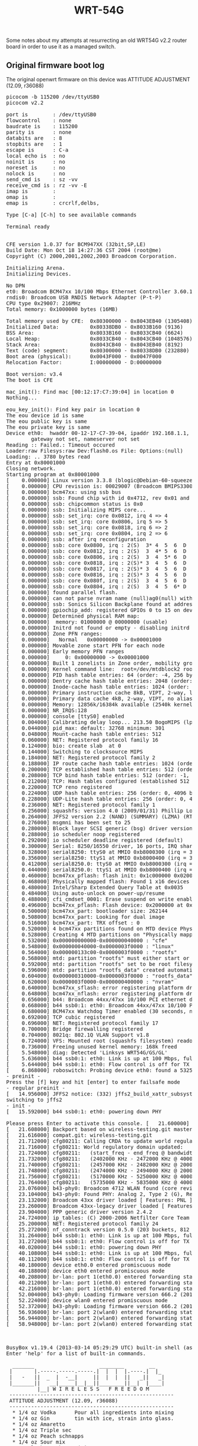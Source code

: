 #+TITLE: WRT-54G
#+LANGUAGE: en
#+CREATOR: Emacs 25.2.2 (Org mode 9.1.13)

#+BEGIN_EXPORT html
<base href="wrt-54g/"/>
#+END_EXPORT

Some notes about my attempts at resurrecting an old WRT54G v2.2 router board in order to use it as a managed switch.

** Original firmware boot log

The original openwrt firmware on this device was ATTITUDE ADJUSTMENT (12.09, r36088)

#+BEGIN_EXPORT html
<pre>
picocom -b 115200 /dev/ttyUSB0                                                                     
picocom v2.2

port is        : /dev/ttyUSB0
flowcontrol    : none
baudrate is    : 115200
parity is      : none
databits are   : 8
stopbits are   : 1
escape is      : C-a
local echo is  : no
noinit is      : no
noreset is     : no
nolock is      : no
send_cmd is    : sz -vv
receive_cmd is : rz -vv -E
imap is        : 
omap is        : 
emap is        : crcrlf,delbs,

Type [C-a] [C-h] to see available commands

Terminal ready


CFE version 1.0.37 for BCM947XX (32bit,SP,LE)
Build Date: Mon Oct 18 14:27:36 CST 2004 (root@me)
Copyright (C) 2000,2001,2002,2003 Broadcom Corporation.

Initializing Arena.
Initializing Devices.

No DPN
et0: Broadcom BCM47xx 10/100 Mbps Ethernet Controller 3.60.13.0
rndis0: Broadcom USB RNDIS Network Adapter (P-t-P)
CPU type 0x29007: 216MHz
Total memory: 0x1000000 bytes (16MB)

Total memory used by CFE:  0x80300000 - 0x8043EB40 (1305408)
Initialized Data:          0x80338DB0 - 0x8033B160 (9136)
BSS Area:                  0x8033B160 - 0x8033CB40 (6624)
Local Heap:                0x8033CB40 - 0x8043CB40 (1048576)
Stack Area:                0x8043CB40 - 0x8043EB40 (8192)
Text (code) segment:       0x80300000 - 0x80338DB0 (232880)
Boot area (physical):      0x0043F000 - 0x0047F000
Relocation Factor:         I:00000000 - D:00000000

Boot version: v3.4
The boot is CFE

mac_init(): Find mac [00:12:17:C7:39:04] in location 0
Nothing...

eou_key_init(): Find key pair in location 0
The eou device id is same
The eou public key is same
The eou private key is same
Device eth0:  hwaddr 00-12-17-C7-39-04, ipaddr 192.168.1.1, mask 255.255.255.0
        gateway not set, nameserver not set
Reading :: Failed.: Timeout occured
Loader:raw Filesys:raw Dev:flash0.os File: Options:(null)
Loading: .. 3780 bytes read
Entry at 0x80001000
Closing network.
Starting program at 0x80001000
[    0.000000] Linux version 3.3.8 (blogic@Debian-60-squeeze-64-minimal) (gcc version 4.6.3 20120201 (prerelease) (Linaro GCC 4.6-2012.02) ) #1 Sat Mar 23 16:01:31 UTC 2013
[    0.000000] CPU revision is: 00029007 (Broadcom BMIPS3300)
[    0.000000] bcm47xx: using ssb bus
[    0.000000] ssb: Found chip with id 0x4712, rev 0x01 and package 0x02
[    0.000000] ssb: chipcommon status is 0x0
[    0.000000] ssb: Initializing MIPS core...
[    0.000000] ssb: set_irq: core 0x0812, irq 4 => 4
[    0.000000] ssb: set_irq: core 0x0806, irq 5 => 5
[    0.000000] ssb: set_irq: core 0x0818, irq 6 => 2
[    0.000000] ssb: set_irq: core 0x0804, irq 2 => 6
[    0.000000] ssb: after irq reconfiguration
[    0.000000] ssb: core 0x0800, irq : 2(S)  3* 4  5  6  D  I 
[    0.000000] ssb: core 0x0812, irq : 2(S)  3  4* 5  6  D  I 
[    0.000000] ssb: core 0x0806, irq : 2(S)  3  4  5* 6  D  I 
[    0.000000] ssb: core 0x0818, irq : 2(S)* 3  4  5  6  D  I 
[    0.000000] ssb: core 0x0817, irq : 2(S)* 3  4  5  6  D  I 
[    0.000000] ssb: core 0x0816, irq : 2(S)* 3  4  5  6  D  I 
[    0.000000] ssb: core 0x080f, irq : 2(S)  3  4  5  6  D  I*
[    0.000000] ssb: core 0x0804, irq : 2(S)  3  4  5  6* D  I 
[    0.000000] found parallel flash.
[    0.000000] can not parse nvram name (null)ag0(null) with value 255 got -34
[    0.000000] ssb: Sonics Silicon Backplane found at address 0x18000000
[    0.000000] gpiochip_add: registered GPIOs 0 to 15 on device: bcm47xx
[    0.000000] Determined physical RAM map:
[    0.000000]  memory: 01000000 @ 00000000 (usable)
[    0.000000] Initrd not found or empty - disabling initrd
[    0.000000] Zone PFN ranges:
[    0.000000]   Normal   0x00000000 -> 0x00001000
[    0.000000] Movable zone start PFN for each node
[    0.000000] Early memory PFN ranges
[    0.000000]     0: 0x00000000 -> 0x00001000
[    0.000000] Built 1 zonelists in Zone order, mobility grouping off.  Total pages: 4064
[    0.000000] Kernel command line:  root=/dev/mtdblock2 rootfstype=squashfs,jffs2 noinitrd console=ttyS0,115200
[    0.000000] PID hash table entries: 64 (order: -4, 256 bytes)
[    0.000000] Dentry cache hash table entries: 2048 (order: 1, 8192 bytes)
[    0.000000] Inode-cache hash table entries: 1024 (order: 0, 4096 bytes)
[    0.000000] Primary instruction cache 8kB, VIPT, 2-way, linesize 16 bytes.
[    0.000000] Primary data cache 4kB, 2-way, VIPT, no aliases, linesize 16 bytes
[    0.000000] Memory: 12856k/16384k available (2540k kernel code, 3528k reserved, 379k data, 168k init, 0k highmem)
[    0.000000] NR_IRQS:128
[    0.000000] console [ttyS0] enabled
[    0.004000] Calibrating delay loop... 213.50 BogoMIPS (lpj=427008)
[    0.044000] pid_max: default: 32768 minimum: 301
[    0.048000] Mount-cache hash table entries: 512
[    0.060000] NET: Registered protocol family 16
[    0.124000] bio: create slab <bio-0> at 0
[    0.144000] Switching to clocksource MIPS
[    0.184000] NET: Registered protocol family 2
[    0.188000] IP route cache hash table entries: 1024 (order: 0, 4096 bytes)
[    0.200000] TCP established hash table entries: 512 (order: 0, 4096 bytes)
[    0.208000] TCP bind hash table entries: 512 (order: -1, 2048 bytes)
[    0.212000] TCP: Hash tables configured (established 512 bind 512)
[    0.220000] TCP reno registered
[    0.224000] UDP hash table entries: 256 (order: 0, 4096 bytes)
[    0.228000] UDP-Lite hash table entries: 256 (order: 0, 4096 bytes)
[    0.236000] NET: Registered protocol family 1
[    0.256000] squashfs: version 4.0 (2009/01/31) Phillip Lougher
[    0.264000] JFFS2 version 2.2 (NAND) (SUMMARY) (LZMA) (RTIME) (CMODE_PRIORITY) (c) 2001-2006 Red Hat, Inc.
[    0.276000] msgmni has been set to 25
[    0.280000] Block layer SCSI generic (bsg) driver version 0.4 loaded (major 254)
[    0.288000] io scheduler noop registered
[    0.292000] io scheduler deadline registered (default)
[    0.300000] Serial: 8250/16550 driver, 16 ports, IRQ sharing enabled
[    0.328000] serial8250: ttyS0 at MMIO 0xb8000300 (irq = 3) is a 16550A
[    0.356000] serial8250: ttyS1 at MMIO 0xb8000400 (irq = 3) is a 16550A
[    0.412000] serial8250.0: ttyS0 at MMIO 0xb8000300 (irq = 3) is a 16550A
[    0.444000] serial8250.0: ttyS1 at MMIO 0xb8000400 (irq = 3) is a 16550A
[    0.460000] bcm47xx_pflash: flash init: 0x1c000000 0x02000000
[    0.468000] Physically mapped flash: Found 1 x16 devices at 0x0 in 16-bit bank. Manufacturer ID 0x000089 Chip ID 0x0088c5
[    0.480000] Intel/Sharp Extended Query Table at 0x0035
[    0.484000] Using auto-unlock on power-up/resume
[    0.488000] cfi_cmdset_0001: Erase suspend on write enabled
[    0.496000] bcm47xx_pflash: Flash device: 0x2000000 at 0x1fc00000
[    0.500000] bcm47xx_part: bootloader size: 262144
[    0.508000] bcm47xx_part: Looking for dual image
[    0.516000] bcm47xx_part: TRX offset : 0
[    0.520000] 4 bcm47xx partitions found on MTD device Physically mapped flash
[    0.528000] Creating 4 MTD partitions on "Physically mapped flash":
[    0.532000] 0x000000000000-0x000000040000 : "cfe"
[    0.548000] 0x000000040000-0x0000003f0000 : "linux"
[    0.564000] 0x000000133c00-0x0000003f0000 : "rootfs"
[    0.568000] mtd: partition "rootfs" must either start or end on erase block boundary or be smaller than an erase block -- forcing read-only
[    0.592000] mtd: partition "rootfs" set to be root filesystem
[    0.596000] mtd: partition "rootfs_data" created automatically, ofs=310000, len=E0000 
[    0.604000] 0x000000310000-0x0000003f0000 : "rootfs_data"
[    0.620000] 0x0000003f0000-0x000000400000 : "nvram"
[    0.640000] bcm47xx_sflash: error registering platform driver: -19
[    0.648000] bcm47xx_nflash: error registering platform driver: -19
[    0.656000] b44: Broadcom 44xx/47xx 10/100 PCI ethernet driver version 2.0
[    0.668000] b44 ssb0:1: eth0: Broadcom 44xx/47xx 10/100 PCI ethernet driver 00:12:17:c7:39:04
[    0.680000] BCM47xx Watchdog Timer enabled (30 seconds, nowayout)
[    0.692000] TCP cubic registered
[    0.696000] NET: Registered protocol family 17
[    0.700000] Bridge firewalling registered
[    0.704000] 8021q: 802.1Q VLAN Support v1.8
[    0.724000] VFS: Mounted root (squashfs filesystem) readonly on device 31:2.
[    0.736000] Freeing unused kernel memory: 168k freed
[    5.548000] diag: Detected 'Linksys WRT54G/GS/GL'
[    5.636000] b44 ssb0:1: eth0: Link is up at 100 Mbps, full duplex
[    5.644000] b44 ssb0:1: eth0: Flow control is off for TX and off for RX
[    6.868000] roboswitch: Probing device eth0: found a 5325! It's a 5350.
- preinit -
Press the [f] key and hit [enter] to enter failsafe mode
- regular preinit -
[   14.956000] JFFS2 notice: (332) jffs2_build_xattr_subsystem: complete building xattr subsystem, 1 of xdatum (0 unchecked, 0 orphan) and 10 of xref (0 dead, 6 orphan) found.
switching to jffs2
- init -
[   15.592000] b44 ssb0:1: eth0: powering down PHY

Please press Enter to activate this console. [   21.600000] Compat-drivers backport release: compat-drivers-2012-09-04-2-gddac993
[   21.608000] Backport based on wireless-testing.git master-2012-09-07
[   21.616000] compat.git: wireless-testing.git
[   21.712000] cfg80211: Calling CRDA to update world regulatory domain
[   21.716000] cfg80211: World regulatory domain updated:
[   21.724000] cfg80211:   (start_freq - end_freq @ bandwidth), (max_antenna_gain, max_eirp)
[   21.732000] cfg80211:   (2402000 KHz - 2472000 KHz @ 40000 KHz), (300 mBi, 2000 mBm)
[   21.740000] cfg80211:   (2457000 KHz - 2482000 KHz @ 20000 KHz), (300 mBi, 2000 mBm)
[   21.748000] cfg80211:   (2474000 KHz - 2494000 KHz @ 20000 KHz), (300 mBi, 2000 mBm)
[   21.756000] cfg80211:   (5170000 KHz - 5250000 KHz @ 40000 KHz), (300 mBi, 2000 mBm)
[   21.764000] cfg80211:   (5735000 KHz - 5835000 KHz @ 40000 KHz), (300 mBi, 2000 mBm)
[   23.076000] b43-phy0: Broadcom 4712 WLAN found (core revision 7)
[   23.104000] b43-phy0: Found PHY: Analog 2, Type 2 (G), Revision 2
[   23.132000] Broadcom 43xx driver loaded [ Features: PNL ]
[   23.260000] Broadcom 43xx-legacy driver loaded [ Features: PLID ]
[   23.904000] PPP generic driver version 2.4.2
[   24.724000] ip_tables: (C) 2000-2006 Netfilter Core Team
[   25.200000] NET: Registered protocol family 24
[   25.272000] nf_conntrack version 0.5.0 (203 buckets, 812 max)
[   31.264000] b44 ssb0:1: eth0: Link is up at 100 Mbps, full duplex
[   31.272000] b44 ssb0:1: eth0: Flow control is off for TX and off for RX
[   40.020000] b44 ssb0:1: eth0: powering down PHY
[   40.108000] b44 ssb0:1: eth0: Link is up at 100 Mbps, full duplex
[   40.112000] b44 ssb0:1: eth0: Flow control is off for TX and off for RX
[   40.180000] device eth0.0 entered promiscuous mode
[   40.188000] device eth0 entered promiscuous mode
[   40.208000] br-lan: port 1(eth0.0) entered forwarding state
[   40.212000] br-lan: port 1(eth0.0) entered forwarding state
[   42.216000] br-lan: port 1(eth0.0) entered forwarding state
[   52.004000] b43-phy0: Loading firmware version 666.2 (2011-02-23 01:15:07)
[   52.224000] device wlan0 entered promiscuous mode
[   52.372000] b43-phy0: Loading firmware version 666.2 (2011-02-23 01:15:07)
[   56.936000] br-lan: port 2(wlan0) entered forwarding state
[   56.944000] br-lan: port 2(wlan0) entered forwarding state
[   58.948000] br-lan: port 2(wlan0) entered forwarding state



BusyBox v1.19.4 (2013-03-14 05:29:29 UTC) built-in shell (ash)
Enter 'help' for a list of built-in commands.

  _______                     ________        __
 |       |.-----.-----.-----.|  |  |  |.----.|  |_
 |   -   ||  _  |  -__|     ||  |  |  ||   _||   _|
 |_______||   __|_____|__|__||________||__|  |____|
          |__| W I R E L E S S   F R E E D O M
 -----------------------------------------------------
 ATTITUDE ADJUSTMENT (12.09, r36088)
 -----------------------------------------------------
  * 1/4 oz Vodka      Pour all ingredients into mixing
  * 1/4 oz Gin        tin with ice, strain into glass.
  * 1/4 oz Amaretto
  * 1/4 oz Triple sec
  * 1/4 oz Peach schnapps
  * 1/4 oz Sour mix
  * 1 splash Cranberry juice
 -----------------------------------------------------
root@lazengann:/# 
</pre>
#+END_EXPORT

** New firmware

I tried to build a new firmware from openwrt trunk, unfortunately the b44 ethernet driver did not work in openwrt stable kernel 4.19.

#+BEGIN_EXPORT html
<pre>
CFE version 1.0.37 for BCM947XX (32bit,SP,LE)
Build Date: Mon Oct 18 14:27:36 CST 2004 (root@me)
Copyright (C) 2000,2001,2002,2003 Broadcom Corporation.

Initializing Arena.
Initializing Devices.

No DPN
et0: Broadcom BCM47xx 10/100 Mbps Ethernet Controller 3.60.13.0
rndis0: Broadcom USB RNDIS Network Adapter (P-t-P)
CPU type 0x29007: 216MHz
Total memory: 0x1000000 bytes (16MB)

Total memory used by CFE:  0x80300000 - 0x8043EB40 (1305408)
Initialized Data:          0x80338DB0 - 0x8033B160 (9136)
BSS Area:                  0x8033B160 - 0x8033CB40 (6624)
Local Heap:                0x8033CB40 - 0x8043CB40 (1048576)
Stack Area:                0x8043CB40 - 0x8043EB40 (8192)
Text (code) segment:       0x80300000 - 0x80338DB0 (232880)
Boot area (physical):      0x0043F000 - 0x0047F000
Relocation Factor:         I:00000000 - D:00000000

Boot version: v3.4
The boot is CFE

mac_init(): Find mac [00:12:17:C7:39:04] in location 0
Nothing...

eou_key_init(): Find key pair in location 0
The eou device id is same
The eou public key is same
The eou private key is same
Device eth0:  hwaddr 00-12-17-C7-39-04, ipaddr 192.168.1.1, mask 255.255.255.0
        gateway not set, nameserver not set
Reading :: Failed.: Timeout occured
Loader:raw Filesys:raw Dev:flash0.os File: Options:(null)
Loading: .. 3816 bytes read
Entry at 0x80001000
Closing network.
Starting program at 0x80001000
[    0.000000] Linux version 4.19.115 (enki@newton) (gcc version 8.4.0 (OpenWrt GCC 8.4.0 r13151-c3a43753b9)) #0 Wed May 6 15:50:31 2020
[    0.000000] CPU0 revision is: 00029007 (Broadcom BMIPS3300)
[    0.000000] bcm47xx: Using ssb bus
[    0.000000] ssb: Found chip with id 0x4712, rev 0x01 and package 0x02
[    0.000000] can not parse nvram name (null)ag0(null) with value 255 got -34
[    0.000000] ssb: Sonics Silicon Backplane found at address 0x18000000
[    0.000000] Determined physical RAM map:
[    0.000000]  memory: 01000000 @ 00000000 (usable)
[    0.000000] Initrd not found or empty - disabling initrd
[    0.000000] Primary instruction cache 8kB, VIPT, 2-way, linesize 16 bytes.
[    0.000000] Primary data cache 4kB, 2-way, VIPT, no aliases, linesize 16 bytes
[    0.000000] Zone ranges:
[    0.000000]   Normal   [mem 0x0000000000000000-0x0000000000ffffff]
[    0.000000] Movable zone start for each node
[    0.000000] Early memory node ranges
[    0.000000]   node   0: [mem 0x0000000000000000-0x0000000000ffffff]
[    0.000000] Initmem setup node 0 [mem 0x0000000000000000-0x0000000000ffffff]
[    0.000000] random: get_random_bytes called from 0x803a16c4 with crng_init=0
[    0.000000] Built 1 zonelists, mobility grouping off.  Total pages: 4064
[    0.000000] Kernel command line:   noinitrd console=ttyS0,115200
[    0.000000] Dentry cache hash table entries: 2048 (order: 1, 8192 bytes)
[    0.000000] Inode-cache hash table entries: 1024 (order: 0, 4096 bytes)
[    0.000000] Memory: 12016K/16384K available (3150K kernel code, 144K rwdata, 412K rodata, 188K init, 263K bss, 4368K reserved, 0K cma-reserved)
[    0.000000] SLUB: HWalign=32, Order=0-3, MinObjects=0, CPUs=1, Nodes=1
[    0.000000] NR_IRQS: 128
[    0.000000] MIPS: machine is Linksys WRT54G/GS/GL
[    0.000000] clocksource: MIPS: mask: 0xffffffff max_cycles: 0xffffffff, max_idle_ns: 17696855987 ns
[    0.000058] sched_clock: 32 bits at 108MHz, resolution 9ns, wraps every 19884107771ns
[    0.000302] Calibrating delay loop... 213.50 BogoMIPS (lpj=427008)
[    0.036636] pid_max: default: 32768 minimum: 301
[    0.038326] Mount-cache hash table entries: 1024 (order: 0, 4096 bytes)
[    0.038532] Mountpoint-cache hash table entries: 1024 (order: 0, 4096 bytes)
[    0.054640] clocksource: jiffies: mask: 0xffffffff max_cycles: 0xffffffff, max_idle_ns: 7645041785100000 ns
[    0.054791] futex hash table entries: 256 (order: -1, 3072 bytes)
[    0.057457] NET: Registered protocol family 16
[    0.192225] clocksource: Switched to clocksource MIPS
[    0.209914] NET: Registered protocol family 2
[    0.213926] tcp_listen_portaddr_hash hash table entries: 512 (order: 0, 4096 bytes)
[    0.214179] TCP established hash table entries: 1024 (order: 0, 4096 bytes)
[    0.214408] TCP bind hash table entries: 1024 (order: 0, 4096 bytes)
[    0.214608] TCP: Hash tables configured (established 1024 bind 1024)
[    0.215742] UDP hash table entries: 256 (order: 0, 4096 bytes)
[    0.215977] UDP-Lite hash table entries: 256 (order: 0, 4096 bytes)
[    0.217614] NET: Registered protocol family 1
[    0.259212] Crashlog allocated RAM at address 0xf00000
[    0.273778] workingset: timestamp_bits=30 max_order=12 bucket_order=0
[    0.331028] squashfs: version 4.0 (2009/01/31) Phillip Lougher
[    0.331128] jffs2: version 2.2 (NAND) (SUMMARY) (LZMA) (RTIME) (CMODE_PRIORITY) (c) 2001-2006 Red Hat, Inc.
[    0.416114] io scheduler noop registered
[    0.416457] io scheduler deadline registered (default)
[    0.417345] Serial: 8250/16550 driver, 2 ports, IRQ sharing enabled
[    0.421656] console [ttyS0] disabled
[    0.442034] serial8250.0: ttyS0 at MMIO 0xb8000300 (irq = 3, base_baud = 3375000) is a 16550A
[    0.787440] console [ttyS0] enabled
[    0.813650] serial8250.0: ttyS1 at MMIO 0xb8000400 (irq = 3, base_baud = 3375000) is a 16550A
[    0.828435] physmap platform flash device: 02000001 at 1c000000
[    0.834819] physmap-flash.0: Found 1 x16 devices at 0x0 in 16-bit bank. Manufacturer ID 0x000089 Chip ID 0x0088c5
[    0.845820] Intel/Sharp Extended Query Table at 0x0035
[    0.851253] Using auto-unlock on power-up/resume
[    0.856140] cfi_cmdset_0001: Erase suspend on write enabled
[    0.865439] 3 bcm47xxpart partitions found on MTD device physmap-flash.0
[    0.872416] Creating 3 MTD partitions on "physmap-flash.0":
[    0.878299] 0x000000000000-0x000000040000 : "boot"
[    0.908939] 0x000000040000-0x0000003f0000 : "firmware"
[    0.921308] 3 trx partitions found on MTD device firmware
[    0.926995] Creating 3 MTD partitions on "firmware":
[    0.932457] 0x00000000001c-0x000000000948 : "loader"
[    0.955953] 0x000000000948-0x000000139800 : "linux"
[    0.974419] 0x000000139800-0x0000003b0000 : "rootfs"
[    0.986041] mtd: device 4 (rootfs) set to be root filesystem
[    0.992060] 1 squashfs-split partitions found on MTD device rootfs
[    0.998568] 0x000000310000-0x0000003b0000 : "rootfs_data"
[    1.022982] 0x0000003f0000-0x000000400000 : "nvram"
[    1.064504] libphy: Fixed MDIO Bus: probed
[    1.070627] bcm47xx-wdt bcm47xx-wdt.0: BCM47xx Watchdog Timer enabled (30 seconds, Software Timer)
[    1.080671] GPIO_WDT: failed to register misc device
[    1.087547] NET: Registered protocol family 17
[    1.092648] 8021q: 802.1Q VLAN Support v1.8
[    1.128993] VFS: Mounted root (squashfs filesystem) readonly on device 31:4.
[    1.140521] Freeing unused kernel memory: 188K
[    1.145242] This architecture does not have kernel memory protection.
[    1.151919] Run /sbin/init as init process
[    1.224375] random: fast init done
failed to find a module named zram
failed to find a module named ext4
[    3.457258] init: Can't open /sys/block/zram0/disksize: No such file or directory
[    3.467139] init: Console is alive
[    3.472076] init: - watchdog -
[    3.503479] kmodloader: loading kernel modules from /etc/modules-boot.d/*
[    3.812923] b44: Broadcom 44xx/47xx 10/100 PCI ethernet driver version 2.0
[    3.820495] b44 ssb0:1: Required 30BIT DMA mask unsupported by the system
[    3.836916] kmodloader: done loading kernel modules from /etc/modules-boot.d/*
[    3.856584] init: - preinit -
[    8.246808] random: jshn: uninitialized urandom read (4 bytes read)
[    8.452113] random: jshn: uninitialized urandom read (4 bytes read)
[    8.633883] random: jshn: uninitialized urandom read (4 bytes read)
Press the [f] key and hit [enter] to enter failsafe mode
Press the [1], [2], [3] or [4] key and hit [enter] to select the debug level
[   14.291547] jffs2_scan_eraseblock(): End of filesystem marker found at 0x10000
[   14.299038] jffs2_build_filesystem(): unlocking the mtd device... 
[   14.299201] done.
[   14.307577] jffs2_build_filesystem(): erasing all blocks after the end marker... 
[   19.306727] done.
[   19.316722] jffs2: notice: (339) jffs2_build_xattr_subsystem: complete building xattr subsystem, 0 of xdatum (0 unchecked, 0 orphan) and 0 of xref (0 dead, 0 orphan) found.
[   19.339087] mount_root: overlay filesystem has not been fully initialized yet
[   19.354104] mount_root: switching to jffs2 overlay
[   19.394181] overlayfs: upper fs does not support tmpfile.
- config restore -
[   20.408026] procd: - early -
[   20.411813] procd: - watchdog -
[   20.993739] procd: cannot set group dialout for /dev/ttyS0 (getgrnam: 0)
[   21.007410] procd: cannot set group dialout for /dev/ttyS1 (getgrnam: 0)
[   21.535586] procd: - watchdog -
[   21.541488] procd: - ubus -
[   21.888519] random: ubusd: uninitialized urandom read (4 bytes read)
[   21.897518] random: ubusd: uninitialized urandom read (4 bytes read)
[   21.904607] random: ubusd: uninitialized urandom read (4 bytes read)
[   21.920625] procd: - init -
Please press Enter to activate this console.
[   26.235424] kmodloader: loading kernel modules from /etc/modules.d/*
[   26.273332] tun: Universal TUN/TAP device driver, 1.6
[   26.338210] kmodloader: done loading kernel modules from /etc/modules.d/*
[   26.685479] urngd: v1.0.2 started.
[   27.700788] random: crng init done
[   27.704489] random: 4 urandom warning(s) missed due to ratelimiting



BusyBox v1.31.1 () built-in shell (ash)

  _______                     ________        __
 |       |.-----.-----.-----.|  |  |  |.----.|  |_
 |   -   ||  _  |  -__|     ||  |  |  ||   _||   _|
 |_______||   __|_____|__|__||________||__|  |____|
          |__| W I R E L E S S   F R E E D O M
 -----------------------------------------------------
 OpenWrt SNAPSHOT, r13151-c3a43753b9
 -----------------------------------------------------
</pre>
#+END_EXPORT

By attempting to load a new image (trx without the device-specific header) I got dropped to the CEF bootloader shell which was
interesting as I've never seen it:

#+BEGIN_EXPORT html
<pre>
CFE version 1.0.37 for BCM947XX (32bit,SP,LE)
Build Date: Mon Oct 18 14:27:36 CST 2004 (root@me)
Copyright (C) 2000,2001,2002,2003 Broadcom Corporation.

Initializing Arena.
Initializing Devices.

No DPN
et0: Broadcom BCM47xx 10/100 Mbps Ethernet Controller 3.60.13.0
rndis0: Broadcom USB RNDIS Network Adapter (P-t-P)
CPU type 0x29007: 216MHz
Total memory: 0x1000000 bytes (16MB)

Total memory used by CFE:  0x80300000 - 0x8043EB40 (1305408)
Initialized Data:          0x80338DB0 - 0x8033B160 (9136)
BSS Area:                  0x8033B160 - 0x8033CB40 (6624)
Local Heap:                0x8033CB40 - 0x8043CB40 (1048576)
Stack Area:                0x8043CB40 - 0x8043EB40 (8192)
Text (code) segment:       0x80300000 - 0x80338DB0 (232880)
Boot area (physical):      0x0043F000 - 0x0047F000
Relocation Factor:         I:00000000 - D:00000000

Boot version: v3.4
The boot is CFE

mac_init(): Find mac [00:12:17:C7:39:04] in location 0
Nothing...

eou_key_init(): Find key pair in location 0
The eou device id is same
The eou public key is same
The eou private key is same
Device eth0:  hwaddr 00-12-17-C7-39-04, ipaddr 192.168.1.1, mask 255.255.255.0
        gateway not set, nameserver not set
Reading :: CODE Pattern is INCORRECT! (W54G)
Failed.: Error
CFE> 
CFE> help
Available commands:

rndis               Broadcom USB RNDIS utility.
et                  Broadcom Ethernet utility.
nvram               NVRAM utility.
reboot              Reboot.
flash               Update a flash memory device
memtest             Test memory.
f                   Fill contents of memory.
e                   Modify contents of memory.
d                   Dump memory.
u                   Disassemble instructions.
autoboot            Automatic system bootstrap.
batch               Load a batch file into memory and execute it
go                  Verify and boot OS image.
boot                Load an executable file into memory and execute it
load                Load an executable file into memory without executing it
save                Save a region of memory to a remote file via TFTP
ping                Ping a remote IP host.
arp                 Display or modify the ARP Table
ifconfig            Configure the Ethernet interface
show devices        Display information about the installed devices.
unsetenv            Delete an environment variable.
printenv            Display the environment variables
setenv              Set an environment variable.
help                Obtain help for CFE commands

For more information about a command, enter 'help command-name'
CFE> show devices
Device Name          Description
-------------------  ---------------------------------------------------------
uart0                NS16550 UART at 0x18000300
uart1                NS16550 UART at 0x18000400
flash0.boot          New CFI flash at 1C000000 offset 00000000 size 256KB
flash0.trx           New CFI flash at 1C000000 offset 00040000 size 1KB
flash0.os            New CFI flash at 1C000000 offset 0004001C size 3808KB
flash0.nvram         New CFI flash at 1C000000 offset 003F8000 size 32KB
flash1.boot          New CFI flash at 1C000000 offset 00000000 size 256KB
flash1.trx           New CFI flash at 1C000000 offset 00040000 size 3808KB
flash1.nvram         New CFI flash at 1C000000 offset 003F8000 size 32KB
flash0               New CFI flash at 1C000000 size 4096KB
eth0                 Broadcom BCM47xx 10/100 Mbps Ethernet Controller
eth1                 Broadcom USB RNDIS Network Adapter (P-t-P)
CFE> printenv
Variable Name        Value
-------------------- --------------------------------------------------
BOOT_CONSOLE         uart0
CFE_VERSION          1.0.37
CFE_BOARDNAME        BCM947XX
CFE_MEMORYSIZE       16
NET_DEVICE           eth0
NET_IPADDR           192.168.1.1
NET_NETMASK          255.255.255.0
NET_GATEWAY          0.0.0.0
NET_NAMESERVER       0.0.0.0
STARTUP              go;
CFE> ifconfig
Device eth0:  hwaddr 00-12-17-C7-39-04, ipaddr 192.168.1.1, mask 255.255.255.0
        gateway not set, nameserver not set
CFE> 
</pre>
#+END_EXPORT

Finally I managed to figure out how to build a proper .bin image by adding a prefix with the device-specific "pattern" using the addpattern tool built by openwrt. I
found the proper command [[http://www.jcomeau.com/blog/build_firmware.sh][here]]. I also enabled the "Use the testing kernel version" option in "Global build settings" which was linux-5.14. The final image size was
3412000 bytes which is only a bit shorter than 3866624 bytes available in the 4 MB flash.

#+BEGIN_EXPORT html
<pre>
➜  openwrt git:(master) build_dir/host/firmware-utils/bin/addpattern -i bin/targets/bcm47xx/generic/openwrt-bcm47xx-generic-standard-squashfs.trx -o bin/targets/bcm47xx/generic/openwrt-bcm47xx-generic-linksys-wrt54g-squashfs.bin -p W54G -2
mjn3's addpattern replacement - v0.81
writing firmware v3.37.2 on 20/5/11 (y/m/d)
</pre>
#+END_EXPORT

This resulted in the image being properly detected and flashed:

#+BEGIN_EXPORT html
<pre>
CFE version 1.0.37 for BCM947XX (32bit,SP,LE)
Build Date: Mon Oct 18 14:27:36 CST 2004 (root@me)
Copyright (C) 2000,2001,2002,2003 Broadcom Corporation.

Initializing Arena.
Initializing Devices.

No DPN
et0: Broadcom BCM47xx 10/100 Mbps Ethernet Controller 3.60.13.0
rndis0: Broadcom USB RNDIS Network Adapter (P-t-P)
CPU type 0x29007: 216MHz
Total memory: 0x1000000 bytes (16MB)

Total memory used by CFE:  0x80300000 - 0x8043EB40 (1305408)
Initialized Data:          0x80338DB0 - 0x8033B160 (9136)
BSS Area:                  0x8033B160 - 0x8033CB40 (6624)
Local Heap:                0x8033CB40 - 0x8043CB40 (1048576)
Stack Area:                0x8043CB40 - 0x8043EB40 (8192)
Text (code) segment:       0x80300000 - 0x80338DB0 (232880)
Boot area (physical):      0x0043F000 - 0x0047F000
Relocation Factor:         I:00000000 - D:00000000

Boot version: v3.4
The boot is CFE

mac_init(): Find mac [00:12:17:C7:39:04] in location 0
Nothing...

eou_key_init(): Find key pair in location 0
The eou device id is same
The eou public key is same
The eou private key is same
Device eth0:  hwaddr 00-12-17-C7-39-04, ipaddr 192.168.1.1, mask 255.255.255.0
        gateway not set, nameserver not set
Reading :: CODE Pattern is CORRECT!
upgrade_ver[v3.37.2] upgrade_ver[33702] 4712_ver[15000]
Done. 3412000 bytes read
fname=flash1.trx 
CODE Pattern is correct! (W54G)
Programming...done. 3411968 bytes written
Loader:raw Filesys:raw Dev:flash0.os File: Options:(null)
Loading: .. 3816 bytes read
Entry at 0x80001000
Closing network.
Starting program at 0x80001000
[    0.000000] Linux version 5.4.38 (enki@newton) (gcc version 8.4.0 (OpenWrt GCC 8.4.0 r13151-c3a43753b9)) #0 Wed May 6 15:50:31 2020
[    0.000000] CPU0 revision is: 00029007 (Broadcom BMIPS3300)
[    0.000000] bcm47xx: Using ssb bus
[    0.000000] ssb: Found chip with id 0x4712, rev 0x01 and package 0x02
[    0.000000] can not parse nvram name (null)ag0(null) with value 255 got -34
[    0.000000] ssb: Sonics Silicon Backplane found at address 0x18000000
[    0.000000] Initrd not found or empty - disabling initrd
[    0.000000] Primary instruction cache 8kB, VIPT, 2-way, linesize 16 bytes.
[    0.000000] Primary data cache 4kB, 2-way, VIPT, no aliases, linesize 16 bytes
[    0.000000] Zone ranges:
[    0.000000]   Normal   [mem 0x0000000000000000-0x0000000000ffffff]
[    0.000000] Movable zone start for each node
[    0.000000] Early memory node ranges
[    0.000000]   node   0: [mem 0x0000000000000000-0x0000000000ffffff]
[    0.000000] Initmem setup node 0 [mem 0x0000000000000000-0x0000000000ffffff]
[    0.000000] Built 1 zonelists, mobility grouping off.  Total pages: 4064
[    0.000000] Kernel command line:   noinitrd console=ttyS0,115200
[    0.000000] Dentry cache hash table entries: 2048 (order: 1, 8192 bytes, linear)
[    0.000000] Inode-cache hash table entries: 1024 (order: 0, 4096 bytes, linear)
[    0.000000] mem auto-init: stack:off, heap alloc:off, heap free:off
[    0.000000] Memory: 12428K/16384K available (2933K kernel code, 138K rwdata, 296K rodata, 144K init, 253K bss, 3956K reserved, 0K cma-reserved)
[    0.000000] SLUB: HWalign=32, Order=0-3, MinObjects=0, CPUs=1, Nodes=1
[    0.000000] NR_IRQS: 128
[    0.000000] MIPS: machine is Linksys WRT54G/GS/GL
[    0.000000] random: get_random_bytes called from 0x8034c9b4 with crng_init=0
[    0.000000] clocksource: MIPS: mask: 0xffffffff max_cycles: 0xffffffff, max_idle_ns: 17696855987 ns
[    0.000055] sched_clock: 32 bits at 108MHz, resolution 9ns, wraps every 19884107771ns
[    0.000276] Calibrating delay loop... 213.50 BogoMIPS (lpj=427008)
[    0.036687] pid_max: default: 32768 minimum: 301
[    0.038010] Mount-cache hash table entries: 1024 (order: 0, 4096 bytes, linear)
[    0.038222] Mountpoint-cache hash table entries: 1024 (order: 0, 4096 bytes, linear)
[    0.053703] clocksource: jiffies: mask: 0xffffffff max_cycles: 0xffffffff, max_idle_ns: 7645041785100000 ns
[    0.053860] futex hash table entries: 256 (order: -1, 3072 bytes, linear)
[    0.056346] NET: Registered protocol family 16
[    0.204783] clocksource: Switched to clocksource MIPS
[    0.222937] NET: Registered protocol family 2
[    0.227065] tcp_listen_portaddr_hash hash table entries: 512 (order: 0, 4096 bytes, linear)
[    0.227331] TCP established hash table entries: 1024 (order: 0, 4096 bytes, linear)
[    0.227573] TCP bind hash table entries: 1024 (order: 0, 4096 bytes, linear)
[    0.227765] TCP: Hash tables configured (established 1024 bind 1024)
[    0.229142] UDP hash table entries: 256 (order: 0, 4096 bytes, linear)
[    0.229385] UDP-Lite hash table entries: 256 (order: 0, 4096 bytes, linear)
[    0.230581] NET: Registered protocol family 1
[    0.230858] PCI: CLS 0 bytes, default 16
[    0.286023] workingset: timestamp_bits=30 max_order=12 bucket_order=0
[    0.344288] squashfs: version 4.0 (2009/01/31) Phillip Lougher
[    0.344378] jffs2: version 2.2 (NAND) (SUMMARY) (LZMA) (RTIME) (CMODE_PRIORITY) (c) 2001-2006 Red Hat, Inc.
[    0.434116] Serial: 8250/16550 driver, 2 ports, IRQ sharing enabled
[    0.438671] printk: console [ttyS0] disabled
[    0.459178] serial8250.0: ttyS0 at MMIO 0xb8000300 (irq = 3, base_baud = 3375000) is a 16550A
[    0.802258] printk: console [ttyS0] enabled
[    0.829410] serial8250.0: ttyS1 at MMIO 0xb8000400 (irq = 3, base_baud = 3375000) is a 16550A
[    0.844389] physmap-flash physmap-flash.0: physmap platform flash device: [mem 0x1c000000-0x1e000000]
[    0.854025] physmap-flash.0: Found 1 x16 devices at 0x0 in 16-bit bank. Manufacturer ID 0x000089 Chip ID 0x0088c5
[    0.865320] Intel/Sharp Extended Query Table at 0x0035
[    0.870743] Using auto-unlock on power-up/resume
[    0.875621] cfi_cmdset_0001: Erase suspend on write enabled
[    0.885095] 3 bcm47xxpart partitions found on MTD device physmap-flash.0
[    0.892054] Creating 3 MTD partitions on "physmap-flash.0":
[    0.897944] 0x000000000000-0x000000040000 : "boot"
[    0.929682] 0x000000040000-0x0000003f0000 : "firmware"
[    0.942383] 3 trx partitions found on MTD device firmware
[    0.948057] Creating 3 MTD partitions on "firmware":
[    0.953340] 0x00000000001c-0x000000000948 : "loader"
[    0.978344] 0x000000000948-0x00000011d800 : "linux"
[    0.997932] 0x00000011d800-0x0000003b0000 : "rootfs"
[    1.009871] mtd: device 4 (rootfs) set to be root filesystem
[    1.015904] 1 squashfs-split partitions found on MTD device rootfs
[    1.022403] 0x000000300000-0x0000003b0000 : "rootfs_data"
[    1.047707] 0x0000003f0000-0x000000400000 : "nvram"
[    1.089440] libphy: Fixed MDIO Bus: probed
[    1.095518] bcm47xx-wdt bcm47xx-wdt.0: BCM47xx Watchdog Timer enabled (30 seconds, Software Timer)
[    1.105496] GPIO_WDT: failed to register misc device
[    1.112385] NET: Registered protocol family 17
[    1.117427] 8021q: 802.1Q VLAN Support v1.8
[    1.149228] VFS: Mounted root (squashfs filesystem) readonly on device 31:4.
[    1.159767] Freeing unused kernel memory: 144K
[    1.164483] This architecture does not have kernel memory protection.
[    1.171171] Run /sbin/init as init process
[    1.248920] random: fast init done
[    3.250314] zram: Added device: zram0
failed to find a module named ext4
[    3.424014] Can't allocate a compression stream
[    3.428966] zram: Cannot initialise lzo-rle compressing backend
[    3.445499] init: Can't exec /usr/sbin/mkfs.ext4: No such file or directory
[    3.491409] init: Can't mount /dev/zram0 on /tmp: No such device
[    3.500010] init: Console is alive
[    3.505596] init: - watchdog -
[    3.546165] kmodloader: loading kernel modules from /etc/modules-boot.d/*
[    3.855041] b44: Broadcom 44xx/47xx 10/100 PCI ethernet driver version 2.0
[    3.987097] b53_common: found switch: BCM5325, rev 0
[    3.992970] libphy: b44_eth_mii: probed
[    3.997376] Broadcom B53 (1) 1:1e: attached PHY driver [Broadcom B53 (1)] (mii_bus:phy_addr=1:1e, irq=POLL)
[    4.007395] b44 ssb0:1 eth0: Broadcom 44xx/47xx 10/100 PCI ethernet driver 00:12:17:c7:39:04
[    4.025441] kmodloader: done loading kernel modules from /etc/modules-boot.d/*
[    4.045437] init: - preinit -
[    9.172668] random: jshn: uninitialized urandom read (4 bytes read)
[    9.641891] random: jshn: uninitialized urandom read (4 bytes read)
[   10.171140] random: jshn: uninitialized urandom read (4 bytes read)
[   11.076232] random: procd: uninitialized urandom read (4 bytes read)
[   11.121776] b44 ssb0:1 eth0: Link is up at 100 Mbps, half duplex
[   11.128066] b44 ssb0:1 eth0: Flow control is off for TX and off for RX
[   11.143722] b44 ssb0:1 eth0: Link is Up - 100Mbps/Full - flow control off
Press the [f] key and hit [enter] to enter failsafe mode
Press the [1], [2], [3] or [4] key and hit [enter] to select the debug level
[   16.713419] mount_root: jffs2 not ready yet, using temporary tmpfs overlay
[   16.866899] b44 ssb0:1 eth0: Link is Down
[   16.871280] b44 ssb0:1 eth0: powering down PHY
[   16.966825] procd: - early -
[   16.970649] procd: - watchdog -
[   18.275605] procd: - watchdog -
[   18.281710] procd: - ubus -
[   18.339379] random: ubusd: uninitialized urandom read (4 bytes read)
[   18.348214] random: ubusd: uninitialized urandom read (4 bytes read)
[   18.355232] random: ubusd: uninitialized urandom read (4 bytes read)
[   18.371592] procd: - init -
Please press Enter to activate this console.
[   22.545323] urngd: v1.0.2 started.
[   23.114969] kmodloader: loading kernel modules from /etc/modules.d/*
[   23.551904] random: crng init done
[   23.555608] random: 3 urandom warning(s) missed due to ratelimiting
[   23.803669] kmodloader: done loading kernel modules from /etc/modules.d/*
[  181.607554] b44 ssb0:1 eth0: Link is up at 100 Mbps, full duplex
[  181.613874] b44 ssb0:1 eth0: Flow control is off for TX and off for RX
[  181.622935] b44 ssb0:1 eth0: Link is Up - 100Mbps/Full - flow control off
[  181.798943] br-lan: port 1(eth0.1) entered blocking state
[  181.804633] br-lan: port 1(eth0.1) entered disabled state
[  181.814662] device eth0.1 entered promiscuous mode
[  181.819738] device eth0 entered promiscuous mode
[  181.904733] br-lan: port 1(eth0.1) entered blocking state
[  181.910616] br-lan: port 1(eth0.1) entered forwarding state
[  184.700092] jffs2_scan_eraseblock(): End of filesystem marker found at 0x0
[  184.753110] jffs2_build_filesystem(): unlocking the mtd device... 
[  184.753267] done.
[  184.761795] jffs2_build_filesystem(): erasing all blocks after the end marker... 
[  190.947311] done.
[  190.957223] jffs2: notice: (801) jffs2_build_xattr_subsystem: complete building xattr subsystem, 0 of xdatum (0 unchecked, 0 orphan) and 0 of xref (0 dead, 0 orphan) found.
[  191.335738] overlayfs: upper fs does not support tmpfile.
</pre>
#+END_EXPORT

As you can see this time the ethernet device was properly initialized. The entire openwrt configuration file can be found [[file:openwrt-config.txt][here]].
